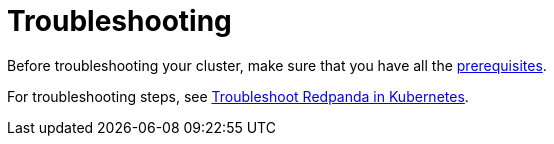 = Troubleshooting

Before troubleshooting your cluster, make sure that you have all the <<prerequisites,prerequisites>>.

For troubleshooting steps, see xref:manage:kubernetes/troubleshooting/troubleshoot.adoc[Troubleshoot Redpanda in Kubernetes].